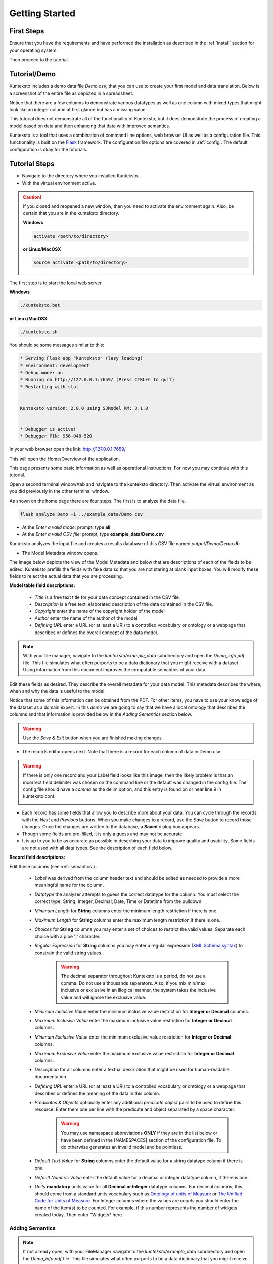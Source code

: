 ===============
Getting Started
===============

First Steps
===========

Ensure that you have the requirements and have performed the installation as described in the :ref:`install` section for your operating system. 

Then proceed to the tutorial.

.. _tutor:

Tutorial/Demo
=============

Kunteksto includes a demo data file *Demo.csv*, that you can use to create your first model and data translation. Below is a screenshot of the entire file as depicted in a spreadsheet. 

.. image:: _images/csv_data.png
    :width: 500px
    :align: center
    :height: 300px
    :alt: Demo.csv

Notice that there are a few columns to demonstrate various datatypes as well as one column with mixed types that might look like an integer column at first glance but has a missing value. 

This tutorial does not demonstrate all of the functionality of Kunteksto, but it does demonstrate the process of creating a model based on data and then enhancing that data with improved semantics.

Kunteksto is a tool that uses a combination of command line options, web browser UI as well as a configuration file. This functionality is built on the `Flask <http://flask.pocoo.org/docs/1.0/>`_ framework.
The configuration file options are covered in :ref:`config`. The default configuration is okay for the tutorials.

.. _tutorsteps:


Tutorial Steps
==============

- Navigate to the directory where you installed Kunteksto.

- With the virtual environment active.

.. caution::

    If you closed and reopened a new window, then you need to activate the environment again. Also, be certain that you are in the kunteksto directory. 

    **Windows**

    .. code-block:: sh

        activate <path/to/directory> 

    **or Linux/MacOSX**

    .. code-block:: sh

        source activate <path/to/directory> 

The first step is to start the local web server.

**Windows**

.. code-block:: sh

    ./kunteksto.bat

**or Linux/MacOSX**

.. code-block:: sh

    ./kunteksto.sh


You should se some messages similar to this:

.. code-block:: sh

    * Serving Flask app "kunteksto" (lazy loading)
    * Environment: development
    * Debug mode: on
    * Running on http://127.0.0.1:7659/ (Press CTRL+C to quit)
    * Restarting with stat


    Kunteksto version: 2.0.0 using S3Model RM: 3.1.0


    * Debugger is active!
    * Debugger PIN: 956-048-520


In your web browser open the link: http://127.0.0.1:7659/

This will open the Home/Overview of the application. 


.. image:: _images/kunteksto_home_page.png
    :width: 800px
    :align: center
    :height: 600px
    :alt: Kunteksto Home


This page presents some basic information as well as operational instructions. For now you may continue with this tutorial. 

Open a second terminal window/tab and navigate to the kunteksto directory. Then activate the virtual environment as you did previously in the other terminal window.

As shown on the home page there are four steps. The first is to analyze the data file. 


.. code-block:: sh

  flask analyze Demo -i ../example_data/Demo.csv


- At the *Enter a valid mode:* prompt, type **all**

- At the *Enter a valid CSV file:* prompt, type **example_data/Demo.csv** 


Kunteksto analyzes the input file and creates a results database of this CSV file named *output/Demo/Demo.db*  


- The Model Metadata window opens.

The image below depicts the view of the Model Metadata and below that are descriptions of each of the fields to be edited. Kunteksto prefills the fields with fake data so that you are not staring at blank input boxes. You will modify these fields to relect the actual data that you are processing.


.. image:: _images/edit_model.png
    :width: 500px
    :align: center
    :height: 300px
    :alt: Edit Model


**Model table field descriptions:**

    - *Title* is a free text title for your data concept contained in the CSV file.
    - *Description* is a free text, elaborated description of the data contained in the CSV file.
    - *Copyright* enter the name of the copyright holder of the model
    - *Author* enter the name of the author of the model
    - *Defining URL* enter a URL (or at least a URI) to a controlled vocabulary or ontology or a webpage that describes or defines the overall concept of the data model. 



.. note::
   
   With your file manager, navigate to the *kunteksto/example_data* subdirectory and open the *Demo_info.pdf* file. This file simulates what often purports to be a data dictionary that you might receive with a dataset. Using information from this document improves the computable semantics of your data. 


Edit these fields as desired. They describe the overall metadata for your data model. This metadata describes the where, when and why the data is useful to the model. 

Notice that some of this information can be obtained from the PDF. For other items, you have to use your knowledge of the dataset as a domain expert. In this *demo* we are going to say that we have a local ontology that describes the columns and that information is provided below in the *Adding Semantics* section below. 

.. warning::

    Use the *Save & Exit* button when you are finished making changes.


- The records editor opens next. Note that there is a record for each column of data in Demo.csv. 


.. warning::

    If there is only one record and your Label field looks like this image, then the likely problem is that an incorrect field delimiter was chosen on the command line or the default was changed in the config file. The config file should have a *comma* as the delim option, and this entry is found on or near line 9 in kunteksto.conf. 

    .. image:: _images/bad_delim.png
        :width: 400px
        :align: center
        :height: 100px
        :alt: Bad Delimiter



- Each record has some fields that allow you to describe more about your data. You can cycle through the records with the *Next* and *Previous* buttons. When you make changes to a record, use the *Save* button to record those changes. Once the changes are written to the database, a **Saved** dialog box appears. 

- Though some fields are pre-filled, it is only a guess and may not be accurate.

- It is up to you to be as accurate as possible in describing your data to improve quality and usability. Some fields are not used with all data types. See the description of each field below.

.. image:: _images/edit_record.png
    :width: 500px
    :align: center
    :height: 300px
    :alt: Edit Record


**Record field descriptions:**

Edit these columns (see :ref:`semantics`) :

    - *Label* was derived from the column header text and should be edited as needed to provide a more meaningful name for the column.
    
    - *Datatype* the analyzer attempts to guess the correct datatype for the column. You must select the correct type; String, Integer, Decimal, Date, Time or Datetime from the pulldown. 
    
    - *Minimum Length* for **String** columns enter the minimum length restriction if there is one.
    
    - *Maximum Length* for **String** columns enter the maximum length restriction if there is one.
    
    - *Choices* for **String** columns you may enter a set of choices to restrict the valid values. Separate each choice with a pipe '|' character.
    
    - *Regular Expression* for **String** columns you may enter a regular expression (`XML Schema syntax <http://www.xmlschemareference.com/regularExpression.html>`_) to constrain the valid string values.

        .. warning::
            The decimal separator throughout Kunteksto is a period, do not use a comma. Do not use a thousands separators.
            Also, if you mix min/max inclusive or exclusive in an illogical manner, the system takes the inclusive value and will 
            ignore the exclusive value.
    
    - *Minimum Inclusive Value* enter the minimum inclusive value restriction for **Integer or Decimal** columns.
    
    - *Maximum Inclusive Value* enter the maximum inclusive value restriction for **Integer or Decimal** columns.    
    
    - *Minimum Exclusive Value* enter the minimum exclusive value restriction for **Integer or Decimal** columns.
    
    - *Maximum Exclusive Value* enter the maximum exclusive value restriction for **Integer or Decimal** columns.   
    
    - *Description* for all columns enter a textual description that might be used for human-readable documentation.
    
    - *Defining URL* enter a URL (or at least a URI) to a controlled vocabulary or ontology or a webpage that describes or defines the meaning of the data in this column.
    
    - *Predicates & Objects* optionally enter any additional *predicate object* pairs to be used to define this resource. Enter them one per line with the predicate and object separated by a space character. 

        .. warning::
            You may use namespace abbreviations **ONLY** if they are in the list below or have been defined in the [NAMESPACES] section of the configuration file. To do otherwise generates an invalid model and be pointless.
        
        
    - *Default Text Value* for **String** columns enter the default value for a string datatype column if there is one.
    
    - *Default Numeric Value* enter the default value for a decimal or integer datatype column, if there is one.
    
    - *Units* **mandatory** units value for all **Decimal or Integer** datatype columns. For decimal columns, this should come from a standard units vocabulary such as `Ontology of units of Measure <https://github.com/HajoRijgersberg/OM>`_ or `The Unified Code for Units of Measure <http://unitsofmeasure.org>`_. For Integer columns where the values are *counts* you should enter the name of the item(s) to be counted. For example, if this number represents the number of widgets created today. Then enter "Widgets* here. 


.. _semantics:

Adding Semantics
----------------

.. note::
   
   If not already open; with your FileManager navigate to the *kunteksto/example_data* subdirectory and open the *Demo_info.pdf* file. This file simulates what often purports to be a data dictionary that you might receive with a dataset. You use this information to improve the computable semantics of your data. 


Editing the fields in this database improves the semantics in your model that describes the data. This information allows your data consumers to make better decisions about what the data means. Kunteksto produces an executable model that can be used in various validation and knowledge discovery scenarios.

In the **Model Metadata** you should change the fields as you wish to match your organization. The field *Defining URL* is where we point to the overarching definition of this datamodel. This URL is used as the *object* portion of a RDF triple where the *subject* is the unique datamodel ID (dm-{uuid}) and the *predicate* is **rdfs:isDefinedBy**. We see in our *Demo_info.pdf* file that it is declared to exist at https://www.datainsights.tech/Demo_info.pdf so this is our URL for this field.  

In the **Records Editor**, the *Defining URL* and *Predicates & Objects* are where we add semantics in RDF format. The *Defining URL* is formatted the same as for the *Defining URL* column in the Model Metadata. 

The *Predicates & Objects* column is slightly different in that you need to supply both the predicate and the object. 

.. note::

    Kunteksto defines these namespace abbreviations:

    - vc="http://www.w3.org/2007/XMLSchema-versioning"
    - xsi="http://www.w3.org/2001/XMLSchema-instance"
    - rdfs="http://www.w3.org/2000/01/rdf-schema#"
    - rdf="http://www.w3.org/1999/02/22-rdf-syntax-ns#"
    - owl="http://www.w3.org/2002/07/owl#"
    - xs="http://www.w3.org/2001/XMLSchema"
    - xsd="http://www.w3.org/2001/XMLSchema#"
    - dc="http://purl.org/dc/elements/1.1/"
    - dct="http://purl.org/dc/terms/"
    - skos="http://www.w3.org/2004/02/skos/core#"
    - foaf="http://xmlns.com/foaf/0.1/"
    - schema="http://schema.org/"
    - sioc="http://rdfs.org/sioc/ns#"
    - sh="http://www.w3.org/ns/shacl#"
    - s3m="https://www.s3model.com/ns/s3m/"

For example, if you want to define an alternate label in addition to the Label field, you could use the SKOS *skos:altLabel* predicate. However, if you want to use the predicate *isSettingFor* from the `Information Objects ontology <http://www.ontologydesignpatterns.org/ont/dul/IOLite.owl>`_ then you would need to first define an abbreviation for this ontology in the [NAMESPACES] section of the configuration file. You may do this while editing the database. Just be sure to save the new configuration before closing the database editor so that your changes are saved before the model generator runs. 

.. warning::

    The field is an open text field so you must use care in making your entries here.  Each predicate/object pair is entered on one line with a space between the predicate and object. For example:

.. code-block:: sh

     skos:altLabel Blue Spot
     dul:isSettingFor https://www.datainsights.tech/thingies/PurpleKnob

The *object* portion can contain spaces. However, the first space character defines the separation between the *predicate* and *object*. 

Again, the information in the table in the PDF can help you determine additional meaning about the data if you are not a 
domain expert in this area of *Fake System* information. If you do not already have an ontology defining the meaning of these 
columns then you can search in places like `BARTOC <http://www.bartoc.org/>`_, 
`Linked Open Vocabularies <http://lov.okfn.org/dataset/lov>`_ and `Biontology <https://www.bioontology.org/>`_  
or even places that aren't formal ontologies but contain reliable definitions and descriptions such as 
`a dictionary <http://www.dictionary.com/>`_ or an `encyclopedia <https://en.wikipedia.org/wiki/Main_Page>`_.  

- Once you have completed the data description step, **saved any changes to the configuration file** and **saved your changes** using the *Save* button on each Record, close the Record Editor with the *Exit* button. This action starts the model generation process, followed by the data generation process. 

- In the *output/Demo* directory along with the Demo.db, you find an XML Schema (\*.xsd) model file and a RDF (\*.rdf) file. These are the structural and semantic models that can be used in your analysis as well as shared with others to describe the data better. The RDF file is extracted from the XML Schema, so only the schema needs to be shared to distribute full structural and semantic information in an executable model. Data Insights, Inc. provides a utility with S3Model to extract the semantics from the schema data models. 

.. image:: _images/output_dir.png
    :width: 500px
    :align: center
    :height: 300px
    :alt: Output Directory


The *all* mode causes the creation of data instances (XML, JSON, and RDF) for each record in the CSV file that is semantically 
compliant with the RDF and is valid according to the XML Schema. This validation process demonstrates that the models describe the 
data. The RDF file does include some constraint definitions based on `Shapes Constraint Language (SHACL) <https://www.w3.org/TR/shacl/>`_ 
There is no built-in processing for these constraints due to the lack of maturity of this technology. 
Expect SHACL to become more useful soon. 


Data Validation
===============

Full validation occurs via XML for both the data model and data instances. Setting **xml: False** in the kunteksto.conf file does 
not prevent this validation; it only prevents persistence of the XML files. 

In the XML eco-system, a catalog file is required to reference a local copy of a schema used for validation. 
A catalog file is dynamically generated for each project and is written to the *kunteksto/catalogs* directory. 
The environment variable **XML_CATALOG_FILES** is set by Kunteksto to be used by the `lxml <http://lxml.de/>`_ validator to 
find the generated *Data Model* schema. 

Read more about `XML catalogs here <https://en.wikipedia.org/wiki/XML_catalog>`_. 

Notice that the validation file *kunteksto/output/Demo/Demo_validation_log.csv* shows four data records marked as being valid and one data record marked as invalid. 
The invalid record is due to a 'NaN' entry in a decimal column. 

In addition to the entry in the log file. Kunteksto also inserts an *ExceptionalValue* element in the XML file. 
The filename is listed in the validation log. Check that file and you will see an *Invalid* entry along with an XML comment
containing an error message. Note that the JSON converter strips the error message but the Invalid exceptional value element is still present.

.. note::

    The S3Model eco-system has a much more sophisticated ability to handle missing and erroneous data. 
    The details are available in the `S3Model documentation <https://datainsights.tech/S3Model/>`_. To use this expanded exceptional 
    value tagging generally requires the model first approach whereas Kunteksto is an after-the-fact bridge.


However, Kunteksto does perform limited error detection and notification process based on the information available.  
Referencing the data file name from the *kunteksto/output/Demo/Demo_validation_log.csv* file and then using your text editor or an XML editor, 
open that file from each of the XML directory, the RDF directory and the JSON directory. Below are the details for viewing this error message.

.. note::

    Your validation log will look like this with different Demo-{cuid} filenames. 

    .. code-block:: text

        id,status,error
        Demo-CMbmzjE5xCFjSG4yrVhbL7,valid,,
        Demo-AuPKLN97aGQZHUA6K6NZvn,valid,,
        Demo-NfHYtqK5ZKg5NQNK5pwxxj,valid,,
        Demo-WSmPQb9BNixJGLsCTNCVF2,invalid,Element 'xdquantity-value': 'NaN' is not a valid value of the local atomic type.,
        Demo-NSeunBttQwjXF36UZDs5AM,valid,,


In this case you would open the XML file:

.. code-block:: sh

  kunteksto/output/Demo/xml/Demo-WSmPQb9BNixJGLsCTNCVF2.xml 

and the RDF file:

.. code-block:: sh

  kunteksto/output/Demo/rdf/Demo-WSmPQb9BNixJGLsCTNCVF2.rdf 


and the JSON file:

.. code-block:: sh

  kunteksto/output/Demo/json/Demo-WSmPQb9BNixJGLsCTNCVF2.json


Around line 45 in the XML file you will see the invalid entry:

.. code-block:: xml

      <s3m:ms-cji07wngr0006i7l3ey0pdbx7>
        <label>The Column 3</label>
        <!--ERROR MSG: Element 'xdquantity-value': 'NaN' is not a valid value of the local atomic type.-->
        <s3m:INV>
          <ev-name>Invalid</ev-name>
        </s3m:INV>
        <magnitude-status>equal</magnitude-status>
        <error>0</error>
        <accuracy>0</accuracy>
        <xdquantity-value>NaN</xdquantity-value>
        <xdquantity-units>
          <label>The Column 3 Units</label>
          <xdstring-value/>
          <xdstring-language>en-US</xdstring-language>
        </xdquantity-units>
      </s3m:ms-cji07wngr0006i7l3ey0pdbx7>


Notice that Kunteksto has inserted a human readable comment with the error message from the schema validator. 

Kunteksto has also inserted the machine processable `ExceptionalValue child named **Invalid** <https://datainsights.tech/S3Model/rm/s3model_3_1_0_xsd_Complex_Type_s3m_INVType.html#INVType>`_ 
from the `S3Model Reference Model <https://datainsights.tech/S3Model/rm/index.html>`_. 

*To review the details of the s3m:INV element, use right-click and open those two links in a new tab.*

This invalid status is also represented in the RDF as shown here:

.. code-block:: xml


  <rdfs:Class rdf:about="Demo-WSmPQb9BNixJGLsCTNCVF2/s3m:dm-cji07wnil000ei7l3xpbvzsul/s3m:ms-cji07wnil000gi7l3b3qxbi6g/s3m:ms-cji07wngr0007i7l3b2icvkm0/s3m:ms-cji07wngr0006i7l3ey0pdbx7/xdquantity-value">
    <rdfs:comment>"Element 'xdquantity-value': 'NaN' is not a valid value of the local atomic type."</rdfs:comment>
  </rdfs:Class>

  <rdfs:Class rdf:about="Demo-WSmPQb9BNixJGLsCTNCVF2">
    <rdf:type rdf:resource="https://www.s3model.com/ns/s3m/s3model/DataInstanceInvalid"/>
  </rdfs:Class>


Shown above are two *Subject, Predicate, Object* RDF triples in the canonical RDF/XML syntax.

  - In the first triple, the full path to the invalid element is the subject and a comment is asserted containing the error message.
  - In the second triple, the file is declared as an invalid data instance in accordance with the 
    `S3Model ontology <http://datainsights.tech/S3Model/owl/>`_ *Opening the link in a new tab is suggested*. 

It is important to note that the semantics from the data model schema are extracted into a RDF/XML file also located in the 
*kunteksto/output/Demo* directory. In the :ref:`advtutor` you will see how these semantics interact with the Reference Model 
semantics and the S3Model ontology in a semantic graph database.

This invalid status is also represented in the JSON file as shown here:

.. code-block:: text

    "s3m:ms-cji07wngr0006i7l3ey0pdbx7": {
        "label": "The Column 3",
        "s3m:INV": {
            "ev-name": "Invalid"
        },
        "magnitude-status": "equal",
        "error": "0",
        "accuracy": "0",
        "xdquantity-value": "NaN",
        "xdquantity-units": {
            "label": "The Column 3 Units",
            "xdstring-value": null,
            "xdstring-language": "en-US"
        }


The downstream processing tools can then use this invalid status as needed; depending on the data analysis/usage situation.

Additional Steps
----------------

.. caution::
    You can rerun this Demo with different options as many times as you wish.  However, this creates a new data model each time. 
    You should delete the *Demo* directory under the *kunteksto/output/* directory before restarting. 


In real-world situations, we often generate data on a continuing basis for this same model. To demonstrate this functionality, use the Demo2.csv file. From the command line issue this command: 

.. code-block:: sh

    kunteksto -i example_data/Demo2.csv -m generate -db output/Demo/Demo.db

This command entry says to use the *Demo2.csv* file with the mode passed as *generate* and the database to reuse is the *Demo.db*. The information for the XML Schema is gathered from the information in the database, and the \*.xsd file is assumed to be in the directory with the database. A new validation log is generated *Demo2_validation_log.csv* and two files are shown as invalid. 

It is important to realize that the CSV files must represent **EXACTLY** the same type of data to reuse the database and schema. If you issue this on the command line: 

.. code-block:: sh

    kunteksto -i example_data/Demo3.csv -m generate -db output/Demo/Demo.db

You will see this error message:

.. code-block:: sh

    There was an error matching the data input file to the selected model database.
    The Datafile contains: Bad_Column_name  The Model contains: Column_1

This is because Demo3.csv has a column that is different in name from what is expected in the model. 
Therefore, no new data files were generated because the input file does not match the model. 

Using this rich data
====================

Now that we have all these files, what can we do with them?

In the :ref:`config` section you learn about automatically placing your data into appropriate databases/repositories for further usage. If yours is not yet supported, you can manually import from the filesystem. Of course, you can also contribute, see :ref:`develop`.

To exploit the richness of the RDF data, you load these files into your RDF repository:

- s3model/s3model.owl
- s3model/s3model_3_1_0.rdf
- output/Demo/dm-{uuid}.rdf

In your XML DB or the appropriate place in your data pipeline, you will want to use the dm-{uuid}.xsd data model schema to validate your XML data. You should be using XML Catalog files, and an example is created for each project in the *catalogs* directory. 

Your JSON data instances can be used as desired on the filesystem or in a document DB. 

.. _mlai:

Machine Learning & AI
=====================

There is a growing effort to expand the current data science algorithms to exploit richer data formats such as RDF. 
Some references to get you started:

- `The Power of Machine Learning and Graphs <https://www.youtube.com/watch?v=feGvnBNwLwY&>`_ (video).
- `Knowledge Graphs for a Connected World - AI, Deep & Machine Learning Meetup <https://www.youtube.com/watch?v=PAumnCRZuMY&>`_ (video).
- `Knowledge Graphs Webinar <https://youtu.be/cjxzBmpBq5Q?t=25m28s>`_  (video).
- `Towards Analytics on Top of Big RDF Data <https://www.youtube.com/watch?v=VoEEb_oGN7w>`_ (video).
- `Linked Data meets Data Science <https://ablvienna.wordpress.com/2014/10/28/linked-data-meets-data-science/>`_
- `RDF on KDNuggets <http://www.kdnuggets.com/tag/rdf>`_
- `RDF on Data Science Central <http://www.datasciencecentral.com/profiles/blog/list?tag=RDF>`_

Search on YouTube or use your favorite search engine with keywords *Semantic Graph Analytics Machine Learning* 
for more up to date references. 

You can also find many tools on the web for converting your CSV data into RDF. 

What you **will not** find is a tool similar to Kunteksto for 
converting your plain old data into semantic graph RDF **with data validation based on a validated model**. 
No one else tells you how difficult it is to get good, *clean data* into your graph. Remember that **Garbage in == garbage out**. 


Why multiple copies of the same data?
-------------------------------------

You can choose which types to create in the :ref:`config` file. However, each one has different qualities. 
For example, the XML data is the most robust as far as any data quality validation is concerned. 
The RDF is more useful for exploration and knowledge discovery, and the JSON is simpler to use in some environments.


More Information
----------------

To gain a better understanding of the capability of Kunteksto, you should also perform the :ref:`advtutor`. 
These tutorials demonstrate the power of S3Model using persistent storage. 


